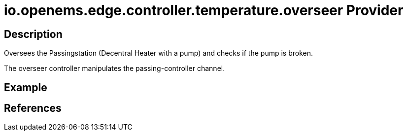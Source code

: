 = io.openems.edge.controller.temperature.overseer Provider

== Description

Oversees the Passingstation (Decentral Heater with a pump) and checks if the pump is broken.

The overseer controller  manipulates the passing-controller channel.

== Example

== References

